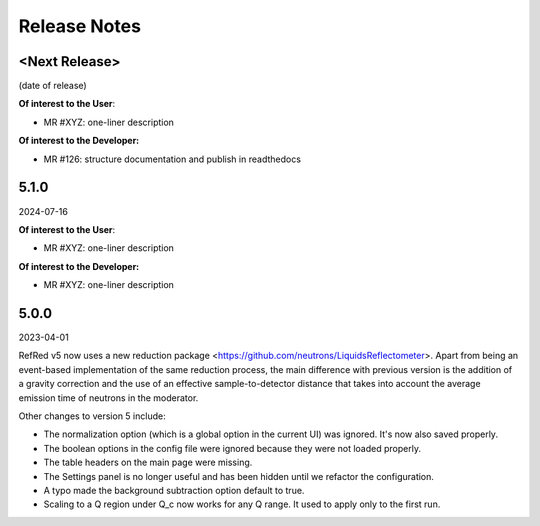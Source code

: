 .. _release_notes:

Release Notes
=============

<Next Release>
--------------
(date of release)

**Of interest to the User**:

- MR #XYZ: one-liner description

**Of interest to the Developer:**

- MR #126: structure documentation and publish in readthedocs

5.1.0
-----
2024-07-16

**Of interest to the User**:

- MR #XYZ: one-liner description

**Of interest to the Developer:**

- MR #XYZ: one-liner description

5.0.0
-----
2023-04-01

RefRed v5 now uses a new reduction package <https://github.com/neutrons/LiquidsReflectometer>.
Apart from being an event-based implementation of the same reduction process,
the main difference with previous version is the addition of a gravity correction
and the use of an effective sample-to-detector distance that takes into account
the average emission time of neutrons in the moderator.

Other changes to version 5 include:

- The normalization option (which is a global option in the current UI) was ignored. It's now also saved properly.
- The boolean options in the config file were ignored because they were not loaded properly.
- The table headers on the main page were missing.
- The Settings panel is no longer useful and has been hidden until we refactor the configuration.
- A typo made the background subtraction option default to true.
- Scaling to a Q region under Q_c now works for any Q range. It used to apply only to the first run.

